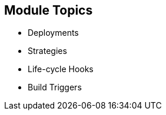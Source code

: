 == Module Topics

:numbered!:

* Deployments
* Strategies
* Life-cycle Hooks
* Build Triggers


ifdef::showscript[]

=== Transcript
Welcome to module eight of the OpenShift Container Platform Implementation course.

In this module you learn about the value of deployments to the developer and to
 operational workflows, and you learn the different strategies you can use to
  deploy a new version of your application.

Life-cycle hooks are covered, including how to use them as build triggers, and
 you learn some practical commands to manage a redeployment or rollback.

endif::showscript[]
